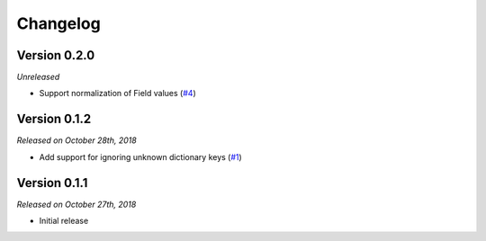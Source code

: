 Changelog
=========

Version 0.2.0
-------------

*Unreleased*

- Support normalization of Field values (`#4`_)

.. _#4: https://github.com/rossmacarthur/serde/pull/4

Version 0.1.2
-------------

*Released on October 28th, 2018*

- Add support for ignoring unknown dictionary keys (`#1`_)

.. _#1: https://github.com/rossmacarthur/serde/pull/1

Version 0.1.1
-------------

*Released on October 27th, 2018*

- Initial release
